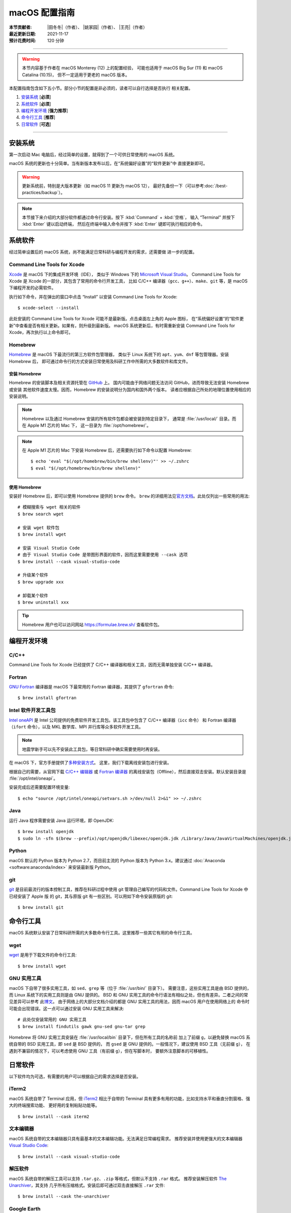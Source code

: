 macOS 配置指南
==============

:本节贡献者: |田冬冬|\（作者）、
             |姚家园|\（作者）、
             |王亮|\（作者）
:最近更新日期: 2021-11-17
:预计花费时间: 120 分钟

----

.. warning::

   本节内容基于作者在 macOS Monterey (12) 上的配置经验，
   可能也适用于 macOS Big Sur (11) 和 macOS Catalina (10.15)，
   但不一定适用于更老的 macOS 版本。

本配置指南包含如下五小节。部分小节的配置是非必须的，读者可以自行选择是否执行
相关配置。

#. `安装系统`_ [**必须**]
#. `系统软件`_ [**必须**]
#. `编程开发环境`_ [**强力推荐**]
#. `命令行工具`_ [**推荐**]
#. `日常软件`_ [**可选**]

----

安装系统
--------

第一次启动 Mac 电脑后，经过简单的设置，就得到了一个可供日常使用的 macOS 系统。

macOS 系统的更新也十分简单。当有新版本发布以后，在“系统偏好设置”的“软件更新”中
直接更新即可。

.. warning::

   更新系统前，特别是大版本更新（如 macOS 11 更新为 macOS 12），
   最好先备份一下（可以参考\ :doc:`/best-practices/backup`）。

.. note::

   本节接下来介绍的大部分软件都通过命令行安装。按下 :kbd:`Command` + :kbd:`空格`，
   输入 “Terminal” 并按下 :kbd:`Enter` 键以启动终端，
   然后在终端中输入命令并按下 :kbd:`Enter` 键即可执行相应的命令。

系统软件
--------

经过简单设置后的 macOS 系统，尚不能满足日常科研与编程开发的需求，还需要做
进一步的配置。

Command Line Tools for Xcode
^^^^^^^^^^^^^^^^^^^^^^^^^^^^

`Xcode <https://developer.apple.com/cn/xcode/>`__ 是 macOS 下的集成开发环境（IDE），
类似于 Windows 下的 `Microsoft Visual Studio <https://visualstudio.microsoft.com/>`__。
Command Line Tools for Xcode 是 Xcode 的一部分，其包含了常用的命令行开发工具，
比如 C/C++ 编译器（``gcc``、``g++``）、``make``、``git`` 等，是 macOS 下编程开发的必需软件。

执行如下命令，并在弹出的窗口中点击 “Install” 以安装 Command Line Tools for Xcode::

   $ xcode-select --install

此处安装的 Command Line Tools for Xcode 可能不是最新版。点击桌面左上角的 Apple 图标，
在“系统偏好设置”的“软件更新”中查看是否有相关更新。如果有，则升级到最新版。
macOS 系统更新后，有时需重新安装 Command Line Tools for Xcode，再次执行以上命令即可。

Homebrew
^^^^^^^^

`Homebrew <https://brew.sh/index_zh-cn.html>`__ 是 macOS 下最流行的第三方软件包管理器，
类似于 Linux 系统下的 ``apt``、``yum``、``dnf`` 等包管理器。安装 Homebrew 后，
即可通过命令行的方式安装日常使用及科研工作中所需的大多数软件和库文件。

安装 Homebrew
"""""""""""""

Homebrew 的安装脚本及相关资源托管在 `GitHub <https://github.com/>`__ 上。
国内可能由于网络问题无法访问 GitHub，进而导致无法安装 Homebrew 或安装
其他软件速度太慢。因而，Homebrew 的安装说明分为国内和国外两个版本。
读者应根据自己所处的地理位置使用相应的安装说明。

.. tab-set::

    .. tab-item:: 国内用户

        .. note::

            针对国内用户的 Homebrew 安装和配置指南来自于 https://brew.idayer.com/。

        安装 Homebrew::

            $ /bin/bash -c "$(curl -fsSL https://cdn.jsdelivr.net/gh/ineo6/homebrew-install/install.sh)"

        启用 `Homebrew Cask <https://github.com/Homebrew/homebrew-cask>`__ 以通过命令行
        安装带有图形界面的软件（如 VS Code、QQ）::

            $ brew tap --custom-remote --force-auto-update homebrew/cask https://mirrors.ustc.edu.cn/homebrew-cask.git

        设置从中科大镜像下载 bottles （二进制安装包）::

            $ echo 'export HOMEBREW_BOTTLE_DOMAIN=https://mirrors.ustc.edu.cn/homebrew-bottles/bottles' >> ~/.zshrc
            $ source ~/.zshrc

    .. tab-item:: 国外用户

        安装 Homebrew::

            $ /bin/bash -c "$(curl -fsSL https://raw.githubusercontent.com/Homebrew/install/HEAD/install.sh)"

        启用 `Homebrew Cask <https://github.com/Homebrew/homebrew-cask>`__ 以通过命令行
        安装带有图形界面的软件（如  VS Code、QQ）::

            $ brew tap homebrew/cask

.. note::

   Homebrew 以及通过 Homebrew 安装的所有软件包都会被安装到特定目录下，
   通常是 :file:`/usr/local/` 目录。而在 Apple M1 芯片的 Mac 下，
   这一目录为 :file:`/opt/homebrew/`。

.. note::

   在 Apple M1 芯片的 Mac 下安装 Homebrew 后，还需要执行如下命令以配置 Homebrew::

       $ echo 'eval "$(/opt/homebrew/bin/brew shellenv)"' >> ~/.zshrc
       $ eval "$(/opt/homebrew/bin/brew shellenv)"

使用 Homebrew
"""""""""""""

安装好 Homebrew 后，即可以使用 Homebrew 提供的 ``brew`` 命令。
``brew`` 的详细用法见\ `官方文档 <https://docs.brew.sh/Manpage>`__。此处仅列出一些常用的用法::

    # 模糊搜索与 wget 相关的软件
    $ brew search wget

    # 安装 wget 软件包
    $ brew install wget

    # 安装 Visual Studio Code
    # 由于 Visual Studio Code 是带图形界面的软件，因而这里需要使用 --cask 选项
    $ brew install --cask visual-studio-code

    # 升级某个软件
    $ brew upgrade xxx

    # 卸载某个软件
    $ brew uninstall xxx

.. tip::

    Homebrew 用户也可以访问网站 https://formulae.brew.sh/ 查看软件包。

.. dropdown:: Homebrew 相关名词解释
   :color: info
   :icon: info

   使用 Homebrew 时会碰到很多名词。这里做简单解释，
   更详细的解释请查看\ `官方文档 <https://docs.brew.sh/Formula-Cookbook#homebrew-terminology>`__。

   ``brew``
      Homebrew 提供的命令，用于查询、安装、卸载、升级以及管理软件包。

   Formula
      软件的描述文件，包含了软件的基本信息和编译安装方法。
      Homebrew 根据 Formula 提供的信息，即可编译或安装软件。
      每个软件对应一个 Formula。例如，git 对应的 Formula 是
      :file:`/usr/local/Homebrew/Library/Taps/homebrew/homebrew-core/Formula/git.rb`。

   Bottle
      预先编译好的二进制软件包。使用 Bottle 安装软件，
      比从源码编译和安装更快。如果一个软件仓库包含预编译的软件包，使用 ``brew install``
      时会自动使用它。

   Tap
      一个含有一系列软件的 git 仓库。使用
      `brew tap <https://docs.brew.sh/Taps#the-brew-tap-command>`__
      命令查看已启用的仓库列表或启用仓库。已启用的仓库位于
      :file:`/usr/local/Homebrew/Library/Taps/homebrew/` 目录。
      常见软件仓库有 `homebrew-core <https://github.com/Homebrew/homebrew-core>`__
      和 `homebrew-cask <https://github.com/Homebrew/homebrew-cask>`__。
      其中，homebrew-core 是内置核心仓库，
      homebrew-cask 仓库则含有各种 macOS 系统下带图形界面的应用程序。

   Cask
      Homebrew 的扩展功能，用于安装 macOS 下的图形界面应用程序。
      使用 ``brew list --cask`` 命令可以查看已安装的 casks。

   Cellar
      所有软件的安装目录，即 :file:`/usr/local/Cellar`。

   Keg
      某一软件的安装目录，如 :file:`/usr/local/Cellar/git/2.30.0`。

编程开发环境
------------

C/C++
^^^^^

Command Line Tools for Xcode 已经提供了 C/C++ 编译器和相关工具，因而无需单独安装
C/C++ 编译器。

.. dropdown:: GCC 编译器
   :color: info
   :icon: info

    Command Line Tools for Xcode 提供的 C/C++ 编译器本质上是
    `Apple Clang <https://opensource.apple.com/source/clang/clang-23/clang/tools/clang/docs/UsersManual.html>`__ 编译器，
    其与 `GCC <https://gcc.gnu.org/>`__ 编译器有差异，但足以满足日常科研中编译 C/C++ 程序的需求。
    因而一般用户无需再安装 GCC 编译器。

    由于特殊原因需要安装 GCC 编译器的用户（例如需要使用 GCC 特有的功能和选项），
    可以使用如下命令安装::

        $ brew install gcc

    通过 Homebrew 安装的 GCC 提供了命令 ``gcc-11`` 和 ``g++-11``
    （``11`` 是 GCC 的主版本号）以避免替换 Command Line Tools for Xcode 提供的 ``gcc`` 和 ``g++`` 命令。
    用户如果想使用 GCC 编译器，可以在编译代码时显式指定使用 ``gcc-11`` 和 ``g++-11`` 命令，
    或者在 Homebrew 的 bin 目录下创建软链接::

        $ cd $(brew --prefix)/bin/
        $ ln -s gcc-11 gcc
        $ ln -s g++-11 g++

    打开一个新终端后，使用的 ``gcc`` 和 ``g++`` 命令则默认是 GCC 编译器。
    删除软链接后，默认使用的又是 Apple Clang 编译器了。

Fortran
^^^^^^^

`GNU Fortran <https://gcc.gnu.org/fortran/>`__ 编译器是 macOS 下最常用的
Fortran 编译器，其提供了 ``gfortran`` 命令::

    $ brew install gfortran

Intel 软件开发工具包
^^^^^^^^^^^^^^^^^^^^

`Intel oneAPI <https://software.intel.com/content/www/us/en/develop/tools/oneapi.html>`__
是 Intel 公司提供的免费软件开发工具包。该工具包中包含了 C/C++ 编译器（``icc`` 命令）
和 Fortran 编译器（``ifort`` 命令），以及 MKL 数学库、MPI 并行库等众多软件开发工具。

.. note::

   地震学新手可以先不安装此工具包，等日常科研中确实需要使用时再安装。

在 macOS 下，官方手册提供了\
`多种安装方式 <https://software.intel.com/content/www/us/en/develop/documentation/installation-guide-for-intel-oneapi-toolkits-macos/>`__。
这里，我们下载离线安装包进行安装。

根据自己的需要，从官网下载
`C/C++ 编辑器 <https://software.intel.com/content/www/us/en/develop/articles/oneapi-standalone-components.html#compilerclassic>`__
或 `Fortran 编译器 <https://software.intel.com/content/www/us/en/develop/articles/oneapi-standalone-components.html#fortran>`__
的离线安装包（Offline），然后直接双击安装。默认安装目录是 :file:`/opt/intel/oneapi`。

安装完成后还需要配置环境变量::

    $ echo "source /opt/intel/oneapi/setvars.sh >/dev/null 2>&1" >> ~/.zshrc

.. dropdown:: Intel 软件开发工具列表
   :color: info
   :icon: info

   Intel oneAPI 提供了众多软件开发工具，用户可以根据需要到
   `Intel 官网 <https://software.intel.com/content/www/us/en/develop/articles/oneapi-standalone-components.html>`__
   下载其他 macOS 离线安装包并安装。

Java
^^^^

运行 Java 程序需要安装 Java 运行环境，即 OpenJDK::

    $ brew install openjdk
    $ sudo ln -sfn $(brew --prefix)/opt/openjdk/libexec/openjdk.jdk /Library/Java/JavaVirtualMachines/openjdk.jdk

Python
^^^^^^

macOS 默认的 Python 版本为 Python 2.7，而目前主流的 Python 版本为
Python 3.x。建议通过 :doc:`Anaconda <software:anaconda/index>`
来安装最新版 Python。

git
^^^

`git <https://git-scm.com/>`__ 是目前最流行的版本控制工具，推荐在科研过程中使用
git 管理自己编写的代码和文件。Command Line Tools for Xcode 中已经安装了 Apple 版
的 git，其与原版 git 有一些区别。可以用如下命令安装原版的 git::

    $ brew install git

命令行工具
----------

macOS 系统默认安装了日常科研所需的大多数命令行工具。这里推荐一些其它有用的命令行工具。

wget
^^^^

`wget <https://www.gnu.org/software/wget/>`__ 是用于下载文件的命令行工具::

    $ brew install wget

GNU 实用工具
^^^^^^^^^^^^

macOS 下自带了很多实用工具，如 ``sed``、``grep`` 等（位于 :file:`/usr/bin/` 目录下）。
需要注意，这些实用工具是由 BSD 提供的，而 Linux 系统下的实用工具则是由 GNU 提供的。
BSD 和 GNU 实用工具的命令行语法有相似之处，但也有差异。二者之间的常见差异可以参考
此\ `博文 <https://ponderthebits.com/2017/01/know-your-tools-linux-gnu-vs-mac-bsd-command-line-utilities-grep-strings-sed-and-find/>`__。
由于网络上的大部分文档介绍的都是 GNU 实用工具的用法，因而 macOS 用户在使用网络上的
命令时可能会出现错误。这一点可以通过安装 GNU 实用工具来解决::

    # 此处仅安装常用的 GNU 实用工具
    $ brew install findutils gawk gnu-sed gnu-tar grep

Homebrew 将 GNU 实用工具安装在 :file:`/usr/local/bin` 目录下，但在所有工具的名称前
加上了前缀 ``g``，以避免替换 macOS 系统自带的 BSD 实用工具，即 ``sed`` 是 BSD 提供的，
而 ``gsed`` 是 GNU 提供的。一般情况下，建议使用 BSD 工具（无前缀 ``g``），
在遇到不兼容的情况下，可以考虑使用 GNU 工具（有前缀 ``g``），但在写脚本时，
要额外注意脚本的可移植性。

日常软件
--------

以下软件均为可选，有需要的用户可以根据自己的需求选择是否安装。

iTerm2
^^^^^^

macOS 系统自带了 Terminal 应用，但 `iTerm2 <https://iterm2.com/>`__ 相比于自带的
Terminal 具有更多有用的功能，比如支持水平和垂直分割窗格、强大的终端搜索功能、
更好用的复制粘贴功能等。

::

    $ brew install --cask iterm2

文本编辑器
^^^^^^^^^^

macOS 系统自带的文本编辑器只具有最基本的文本编辑功能。无法满足日常编程需求。
推荐安装并使用更强大的文本编辑器 `Visual Studio Code <https://code.visualstudio.com/>`__::

    $ brew install --cask visual-studio-code

解压软件
^^^^^^^^

macOS 系统自带的解压工具可以支持 ``.tar.gz``、``.zip`` 等格式，但默认不支持 ``.rar`` 格式。
推荐安装解压软件 `The Unarchiver <https://theunarchiver.com/>`__，其支持
几乎所有压缩格式。安装后即可通过双击直接解压 ``.rar`` 文件::

    $ brew install --cask the-unarchiver

Google Earth
^^^^^^^^^^^^

Google Earth 是 Google 公司开发的虚拟三维地球软件，其提供了高精度的卫星图像，
并允许用户添加 KML 或 KMZ 格式的自定义数据。
非重度用户可以使用 `Google Earth 网页版 <https://earth.google.com/web>`__，
重度用户可以执行如下命令安装桌面版::

    $ brew install --cask google-earth-pro

虚拟机
^^^^^^

如果在使用 macOS 的同时，偶尔需要使用 Windows 或 Linux 系统，可以考虑使用虚拟机。
macOS 下最常用的虚拟机软件有
`Parallels Desktop <https://www.parallels.com/>`__、
`VMware Fusion <https://www.vmware.com/products/fusion.html>`__ 和
`VirtualBox <https://www.virtualbox.org/>`__。
其中 VirtualBox 是免费软件；Parallel Desktop 和 VMware Fusion 是收费软件，
但 VMware Fusion 为个人用户提供了免费的 License。

推荐使用 VMware Fusion。安装 VMware Fusion的命令很简单::

    $ brew install --cask vmware-fusion

启动后在弹出的界面有“Get a Free License”按钮，点击跳转到 VMware 网站，注册后
即可获取秘钥，输入秘钥则成功注册。
